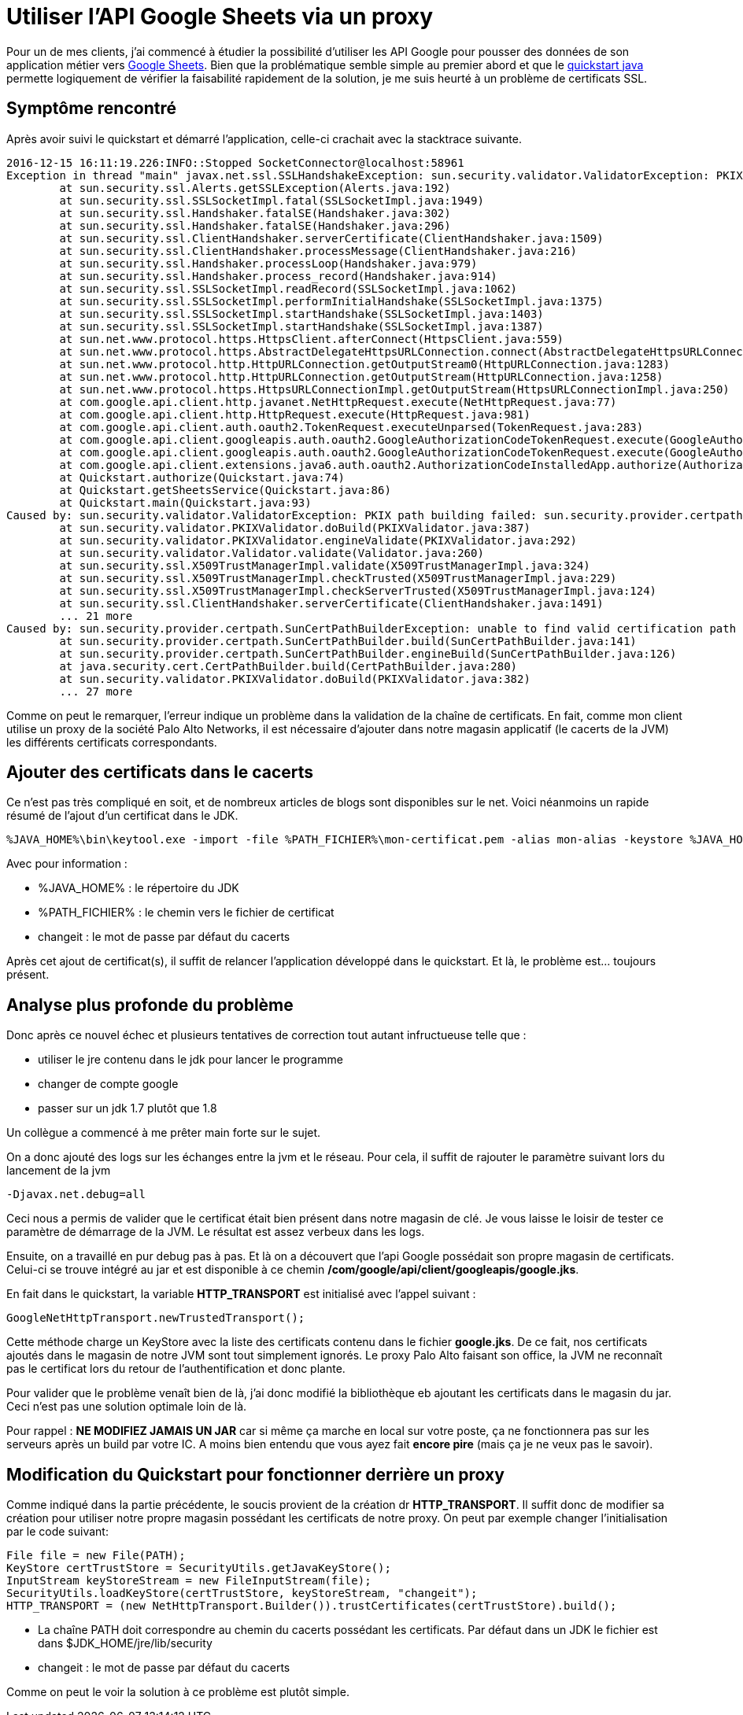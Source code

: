= Utiliser l'API Google Sheets via un proxy 
:hp-tags: java, google-api, google-sheets, securité, proxy

Pour un de mes clients, j'ai commencé à étudier la possibilité d'utiliser les API Google pour pousser des données de son application métier vers https://www.google.com/sheets/about/[Google Sheets].
Bien que la problématique semble simple au premier abord et que le https://developers.google.com/sheets/api/quickstart/java[quickstart java] permette logiquement de vérifier la faisabilité rapidement de la solution, je me suis heurté à un problème de certificats SSL.

== Symptôme rencontré

Après avoir suivi le quickstart et démarré l'application, celle-ci crachait avec la stacktrace suivante.

----
2016-12-15 16:11:19.226:INFO::Stopped SocketConnector@localhost:58961
Exception in thread "main" javax.net.ssl.SSLHandshakeException: sun.security.validator.ValidatorException: PKIX path building failed: sun.security.provider.certpath.SunCertPathBuilderException: unable to find valid certification path to requested target
	at sun.security.ssl.Alerts.getSSLException(Alerts.java:192)
	at sun.security.ssl.SSLSocketImpl.fatal(SSLSocketImpl.java:1949)
	at sun.security.ssl.Handshaker.fatalSE(Handshaker.java:302)
	at sun.security.ssl.Handshaker.fatalSE(Handshaker.java:296)
	at sun.security.ssl.ClientHandshaker.serverCertificate(ClientHandshaker.java:1509)
	at sun.security.ssl.ClientHandshaker.processMessage(ClientHandshaker.java:216)
	at sun.security.ssl.Handshaker.processLoop(Handshaker.java:979)
	at sun.security.ssl.Handshaker.process_record(Handshaker.java:914)
	at sun.security.ssl.SSLSocketImpl.readRecord(SSLSocketImpl.java:1062)
	at sun.security.ssl.SSLSocketImpl.performInitialHandshake(SSLSocketImpl.java:1375)
	at sun.security.ssl.SSLSocketImpl.startHandshake(SSLSocketImpl.java:1403)
	at sun.security.ssl.SSLSocketImpl.startHandshake(SSLSocketImpl.java:1387)
	at sun.net.www.protocol.https.HttpsClient.afterConnect(HttpsClient.java:559)
	at sun.net.www.protocol.https.AbstractDelegateHttpsURLConnection.connect(AbstractDelegateHttpsURLConnection.java:185)
	at sun.net.www.protocol.http.HttpURLConnection.getOutputStream0(HttpURLConnection.java:1283)
	at sun.net.www.protocol.http.HttpURLConnection.getOutputStream(HttpURLConnection.java:1258)
	at sun.net.www.protocol.https.HttpsURLConnectionImpl.getOutputStream(HttpsURLConnectionImpl.java:250)
	at com.google.api.client.http.javanet.NetHttpRequest.execute(NetHttpRequest.java:77)
	at com.google.api.client.http.HttpRequest.execute(HttpRequest.java:981)
	at com.google.api.client.auth.oauth2.TokenRequest.executeUnparsed(TokenRequest.java:283)
	at com.google.api.client.googleapis.auth.oauth2.GoogleAuthorizationCodeTokenRequest.execute(GoogleAuthorizationCodeTokenRequest.java:158)
	at com.google.api.client.googleapis.auth.oauth2.GoogleAuthorizationCodeTokenRequest.execute(GoogleAuthorizationCodeTokenRequest.java:79)
	at com.google.api.client.extensions.java6.auth.oauth2.AuthorizationCodeInstalledApp.authorize(AuthorizationCodeInstalledApp.java:82)
	at Quickstart.authorize(Quickstart.java:74)
	at Quickstart.getSheetsService(Quickstart.java:86)
	at Quickstart.main(Quickstart.java:93)
Caused by: sun.security.validator.ValidatorException: PKIX path building failed: sun.security.provider.certpath.SunCertPathBuilderException: unable to find valid certification path to requested target
	at sun.security.validator.PKIXValidator.doBuild(PKIXValidator.java:387)
	at sun.security.validator.PKIXValidator.engineValidate(PKIXValidator.java:292)
	at sun.security.validator.Validator.validate(Validator.java:260)
	at sun.security.ssl.X509TrustManagerImpl.validate(X509TrustManagerImpl.java:324)
	at sun.security.ssl.X509TrustManagerImpl.checkTrusted(X509TrustManagerImpl.java:229)
	at sun.security.ssl.X509TrustManagerImpl.checkServerTrusted(X509TrustManagerImpl.java:124)
	at sun.security.ssl.ClientHandshaker.serverCertificate(ClientHandshaker.java:1491)
	... 21 more
Caused by: sun.security.provider.certpath.SunCertPathBuilderException: unable to find valid certification path to requested target
	at sun.security.provider.certpath.SunCertPathBuilder.build(SunCertPathBuilder.java:141)
	at sun.security.provider.certpath.SunCertPathBuilder.engineBuild(SunCertPathBuilder.java:126)
	at java.security.cert.CertPathBuilder.build(CertPathBuilder.java:280)
	at sun.security.validator.PKIXValidator.doBuild(PKIXValidator.java:382)
	... 27 more
----

Comme on peut le remarquer, l'erreur indique un problème dans la validation de la chaîne de certificats.
En fait, comme mon client utilise un proxy de la société Palo Alto Networks, il est nécessaire d'ajouter dans notre magasin applicatif (le cacerts de la JVM) les différents certificats correspondants.

== Ajouter des certificats dans le cacerts

Ce n'est pas très compliqué en soit, et de nombreux articles de blogs sont disponibles sur le net.
Voici néanmoins un rapide résumé de l'ajout d'un certificat dans le JDK.

----
%JAVA_HOME%\bin\keytool.exe -import -file %PATH_FICHIER%\mon-certificat.pem -alias mon-alias -keystore %JAVA_HOME%\jre\lib\security\cacerts -storepass changeit -noprompt
----

Avec pour information :

* %JAVA_HOME% : le répertoire du JDK
* %PATH_FICHIER% : le chemin vers le fichier de certificat
* changeit : le mot de passe par défaut du cacerts


Après cet ajout de certificat(s), il suffit de relancer l'application développé dans le quickstart.
Et là, le problème est... toujours présent.


== Analyse plus profonde du problème

Donc après ce nouvel échec et plusieurs tentatives de correction tout autant infructueuse telle que :

* utiliser le jre contenu dans le jdk pour lancer le programme
* changer de compte google
* passer sur un jdk 1.7 plutôt que 1.8

Un collègue a commencé à me prêter main forte sur le sujet.

On a donc ajouté des logs sur les échanges entre la jvm et le réseau.
Pour cela, il suffit de rajouter le paramètre suivant lors du lancement de la jvm

----
-Djavax.net.debug=all
----

Ceci nous a permis de valider que le certificat était bien présent dans notre magasin de clé.
Je vous laisse le loisir de tester ce paramètre de démarrage de la JVM.
Le résultat est assez verbeux dans les logs.

Ensuite, on a travaillé en pur debug pas à pas. Et là on a découvert que l'api Google possédait son propre magasin de certificats.
Celui-ci se trouve intégré au jar et est disponible à ce chemin */com/google/api/client/googleapis/google.jks*.

En fait dans le quickstart, la variable *HTTP_TRANSPORT* est initialisé avec l'appel suivant :

----
GoogleNetHttpTransport.newTrustedTransport();
----

Cette méthode charge un KeyStore avec la liste des certificats contenu dans le fichier *google.jks*.
De ce fait, nos certificats ajoutés dans le magasin de notre JVM sont tout simplement ignorés.
Le proxy Palo Alto faisant son office, la JVM ne reconnaît pas le certificat lors du retour de l'authentification et donc plante.

Pour valider que le problème venaît bien de là, j'ai donc modifié la bibliothèque eb ajoutant les certificats dans le magasin du jar.
Ceci n'est pas une solution optimale loin de là.

Pour rappel : *NE MODIFIEZ JAMAIS UN JAR* car si même ça marche en local sur votre poste, ça ne fonctionnera pas sur les serveurs après un build par votre IC.
A moins bien entendu que vous ayez fait *encore pire* (mais ça je ne veux pas le savoir).

== Modification du Quickstart pour fonctionner derrière un proxy

Comme indiqué dans la partie précédente, le soucis provient de la création dr *HTTP_TRANSPORT*.
Il suffit donc de modifier sa création pour utiliser notre propre magasin possédant les certificats de notre proxy.
On peut par exemple changer l'initialisation par le code suivant:

----
File file = new File(PATH);
KeyStore certTrustStore = SecurityUtils.getJavaKeyStore();
InputStream keyStoreStream = new FileInputStream(file);
SecurityUtils.loadKeyStore(certTrustStore, keyStoreStream, "changeit");
HTTP_TRANSPORT = (new NetHttpTransport.Builder()).trustCertificates(certTrustStore).build();
----

* La chaîne PATH doit correspondre au chemin du cacerts possédant les certificats.
  Par défaut dans un JDK le fichier est dans $JDK_HOME/jre/lib/security
* changeit : le mot de passe par défaut du cacerts

Comme on peut le voir la solution à ce problème est plutôt simple.
